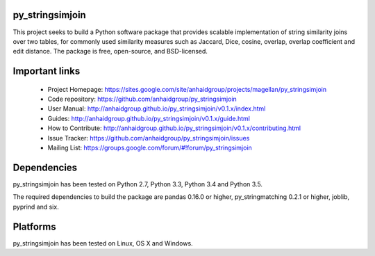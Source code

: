 py_stringsimjoin
================

This project seeks to build a Python software package that provides scalable implementation of string similarity joins over two tables, for commonly used similarity measures such as Jaccard, Dice, cosine, overlap, overlap coefficient and edit distance. The package is free, open-source, and BSD-licensed.

Important links
===============

 * Project Homepage: https://sites.google.com/site/anhaidgroup/projects/magellan/py_stringsimjoin
 * Code repository: https://github.com/anhaidgroup/py_stringsimjoin
 * User Manual: http://anhaidgroup.github.io/py_stringsimjoin/v0.1.x/index.html 
 * Guides: http://anhaidgroup.github.io/py_stringsimjoin/v0.1.x/guide.html
 * How to Contribute: http://anhaidgroup.github.io/py_stringsimjoin/v0.1.x/contributing.html
 * Issue Tracker: https://github.com/anhaidgroup/py_stringsimjoin/issues
 * Mailing List: https://groups.google.com/forum/#!forum/py_stringsimjoin

Dependencies
============

py_stringsimjoin has been tested on Python 2.7, Python 3.3, Python 3.4 and Python 3.5.

The required dependencies to build the package are pandas 0.16.0 or higher, py_stringmatching 0.2.1 or higher,
joblib, pyprind and six.

Platforms
=========

py_stringsimjoin has been tested on Linux, OS X and Windows.
